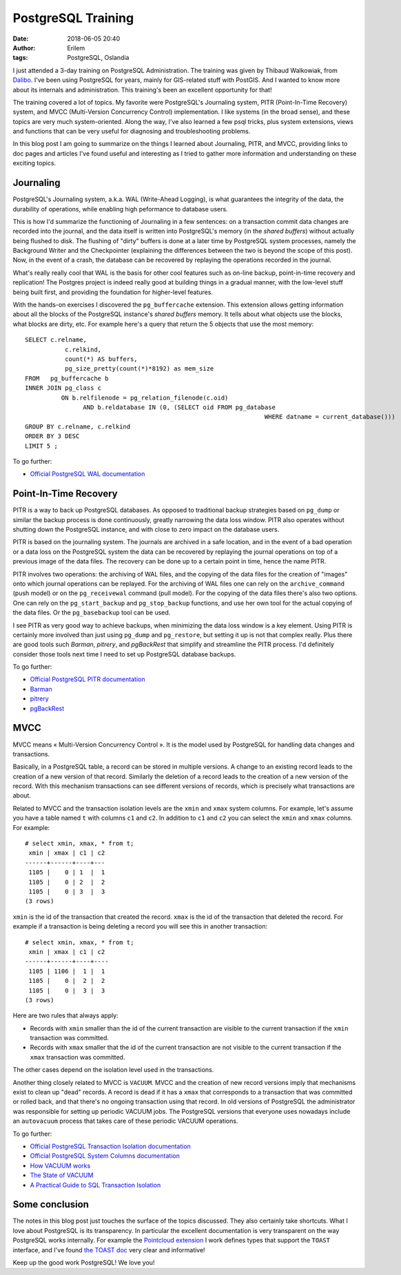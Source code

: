 PostgreSQL Training
###################
:date: 2018-06-05 20:40
:author: Erilem
:tags: PostgreSQL, Oslandia

I just attended a 3-day training on PostgreSQL Administration. The training was given by Thibaud
Walkowiak, from `Dalibo <https://www.dalibo.com>`_. I've been using PostgreSQL for years, mainly for
GIS-related stuff with PostGIS. And I wanted to know more about its internals and
administration. This training's been an excellent opportunity for that!

The training covered a lot of topics. My favorite were PostgreSQL's Journaling system, PITR
(Point-In-Time Recovery) system, and MVCC (Multi-Version Concurrency Control) implementation. I like
systems (in the broad sense), and these topics are very much system-oriented. Along the way, I've
also learned a few psql tricks, plus system extensions, views and functions that can be very useful
for diagnosing and troubleshooting problems.

In this blog post I am going to summarize on the things I learned about Journaling, PITR, and MVCC,
providing links to doc pages and articles I've found useful and interesting as I tried to gather
more information and understanding on these exciting topics.

Journaling
----------

PostgreSQL's Journaling system, a.k.a. WAL (Write-Ahead Logging), is what guarantees the integrity
of the data, the durability of operations, while enabling high peformance to database users.

This is how I'd summarize the functioning of Journaling in a few sentences: on a transaction commit
data changes are recorded into the journal, and the data itself is written into PostgreSQL's memory
(in the *shared buffers*) without actually being flushed to disk. The flushing of "dirty" buffers is
done at a later time by PostgreSQL system processes, namely the Background Writer and the
Checkpointer (explaining the differences between the two is beyond the scope of this post). Now, in
the event of a crash, the database can be recovered by replaying the operations recorded in the
journal.

What's really really cool that WAL is the basis for other cool features such as on-line backup,
point-in-time recovery and replication! The Postgres project is indeed really good at building
things in a gradual manner, with the low-level stuff being built first, and providing the foundation
for higher-level features.

With the hands-on exercises I discovered the ``pg_buffercache`` extension. This extension allows
getting information about all the blocks of the PostgreSQL instance's *shared buffers* memory. It
tells about what objects use the blocks, what blocks are dirty, etc. For example here's a query
that return the 5 objects that use the most memory::

	SELECT c.relname,
		   c.relkind,
		   count(*) AS buffers,
		   pg_size_pretty(count(*)*8192) as mem_size
	FROM   pg_buffercache b
	INNER JOIN pg_class c
		  ON b.relfilenode = pg_relation_filenode(c.oid)
			AND b.reldatabase IN (0, (SELECT oid FROM pg_database
									  WHERE datname = current_database()))
	GROUP BY c.relname, c.relkind
	ORDER BY 3 DESC
	LIMIT 5 ;

To go further:

* `Official PostgreSQL WAL documentation <https://www.postgresql.org/docs/current/static/wal.html>`_

Point-In-Time Recovery
----------------------

PITR is a way to back up PostgreSQL databases. As opposed to traditional backup strategies based on
``pg_dump`` or similar the backup process is done continuously, greatly narrowing the data loss
window. PITR also operates without shutting down the PostgreSQL instance, and with close to zero
impact on the database users.

PITR is based on the journaling system. The journals are archived in a safe location, and in the
event of a bad operation or a data loss on the PostgreSQL system the data can be recovered by
replaying the journal operations on top of a previous image of the data files. The recovery
can be done up to a certain point in time, hence the name PITR.

PITR involves two operations: the archiving of WAL files, and the copying of the data files for the
creation of "images" onto which journal operations can be replayed. For the archiving of WAL files
one can rely on the ``archive_command`` (push model) or on the ``pg_receivewal`` command (pull
model). For the copying of the data files there's also two options. One can rely on the
``pg_start_backup`` and ``pg_stop_backup`` functions, and use her own tool for the actual
copying of the data files. Or the ``pg_basebackup`` tool can be used.

I see PITR as very good way to achieve backups, when minimizing the data loss window is a key
element. Using PITR is certainly more involved than just using ``pg_dump`` and ``pg_restore``, but
setting it up is not that complex really. Plus there are good tools such *Barman*, *pitrery*, and
*pgBackRest* that simplify and streamline the PITR process. I'd definitely consider those tools
next time I need to set up PostgreSQL database backups.

To go further:

* `Official PostgreSQL PITR documentation <https://www.postgresql.org/docs/current/static/continuous-archiving.html>`_
* `Barman <https://www.pgbarman.org/documentation/>`_
* `pitrery <https://dalibo.github.io/pitrery/>`_
* `pgBackRest <https://pgbackrest.org/>`_

MVCC
----

MVCC means « Multi-Version Concurrency Control ». It is the model used by PostgreSQL for
handling data changes and transactions.

Basically, in a PostgreSQL table, a record can be stored in multiple versions. A change to an
existing record leads to the creation of a new version of that record. Similarly the deletion of
a record leads to the creation of a new version of the record. With this mechanism transactions can
see different versions of records, which is precisely what transactions are about.

Related to MVCC and the transaction isolation levels are the ``xmin`` and ``xmax`` system columns.
For example, let's assume you have a table named ``t`` with columns ``c1`` and ``c2``. In addition
to ``c1`` and ``c2`` you can select the ``xmin`` and ``xmax`` columns. For example::

    # select xmin, xmax, * from t;
     xmin | xmax | c1 | c2 
    ------+------+----+---
     1105 |    0 | 1  |  1
     1105 |    0 | 2  |  2
     1105 |    0 | 3  |  3
    (3 rows)

``xmin`` is the id of the transaction that created the record. ``xmax`` is the id of the transaction
that deleted the record. For example if a transaction is being deleting a record you will see this
in another transaction::

    # select xmin, xmax, * from t;
     xmin | xmax | c1 | c2 
    ------+------+----+----
     1105 | 1106 |  1 |  1
     1105 |    0 |  2 |  2
     1105 |    0 |  3 |  3
    (3 rows)

Here are two rules that always apply:

* Records with ``xmin`` smaller than the id of the current transaction are visible to the
  current transaction if the ``xmin`` transaction was committed.
* Records with ``xmax`` smaller that the id of the current transaction are not visible to
  the current transaction if the ``xmax`` transaction was committed. 

The other cases depend on the isolation level used in the transactions.

Another thing closely related to MVCC is ``VACUUM``. MVCC and the creation of new record versions
imply that mechanisms exist to clean up "dead" records. A record is dead if it has a ``xmax`` that
corresponds to a transaction that was committed or rolled back, and that there's no ongoing
transaction using that record. In old versions of PostgreSQL the administrator was responsible
for setting up periodic VACUUM jobs. The PostgreSQL versions that everyone uses nowadays include
an ``autovacuum`` process that takes care of these periodic VACUUM operations.

To go further:

* `Official PostgreSQL Transaction Isolation documentation <https://www.postgresql.org/docs/current/static/transaction-iso.html>`_
* `Official PostgreSQL System Columns documentation <https://www.postgresql.org/docs/current/static/ddl-system-columns.html>`_
* `How VACUUM works <http://rhaas.blogspot.com/2017/12/mvcc-and-vacuum.html>`_
* `The State of VACUUM <http://rhaas.blogspot.com/2018/01/the-state-of-vacuum.html>`_
* `A Practical Guide to SQL Transaction Isolation <https://begriffs.com/posts/2017-08-01-practical-guide-sql-isolation.html>`_

Some conclusion
---------------

The notes in this blog post just touches the surface of the topics discussed. They also certainly
take shortcuts. What I love about PostgreSQL is its transparency. In particular the excellent
documentation is very transparent on the way PostgreSQL works internally. For example the
`Pointcloud extension <https://github.com/pgpointcloud/pointcloud>`_ I work defines types that
support the ``TOAST`` interface, and I've found `the TOAST doc
<https://www.postgresql.org/docs/current/static/storage-toast.html>`_ very clear and informative!

Keep up the good work PostgreSQL! We love you!

